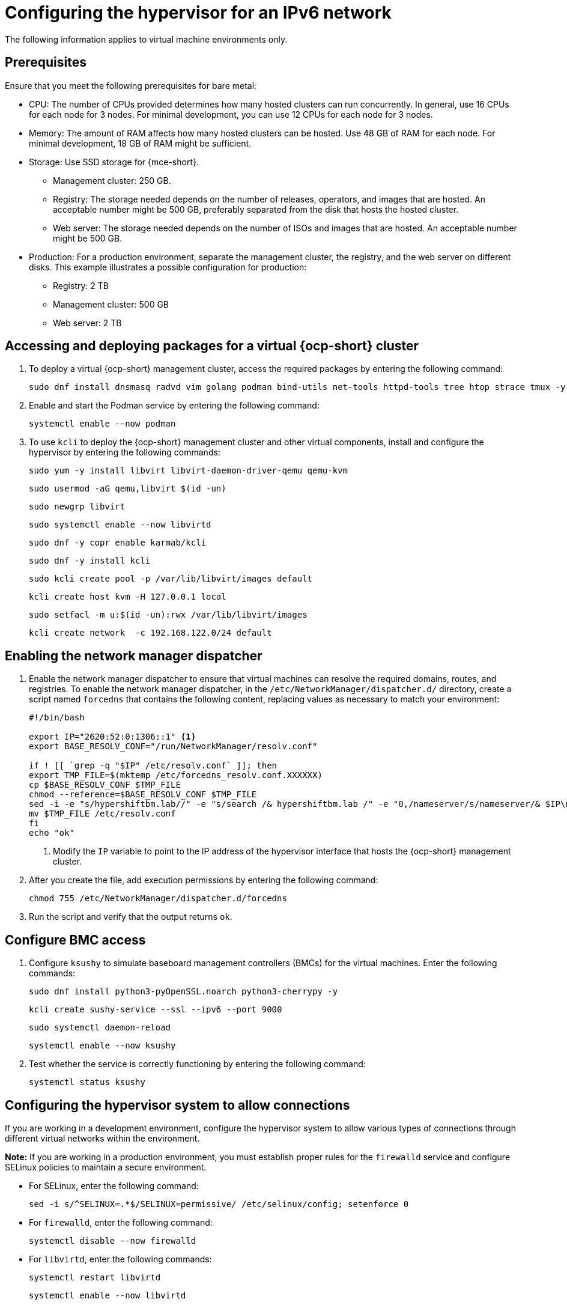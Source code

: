 [#ipv6-hypervisor]
= Configuring the hypervisor for an IPv6 network

The following information applies to virtual machine environments only.

[#ipv6-hypervisor-prereqs]
== Prerequisites

Ensure that you meet the following prerequisites for bare metal:

//lahinson - sept 2023 - the upstream docs refer to this list as "bare metal requisites" even though the intro to the hypervisor section states that this section is for virtual machine environments only. That is confusing. If this information is for VM environments only, why are we mentioning bare metal requisites?

** CPU: The number of CPUs provided determines how many hosted clusters can run concurrently. In general, use 16 CPUs for each node for 3 nodes. For minimal development, you can use 12 CPUs for each node for 3 nodes.
** Memory: The amount of RAM affects how many hosted clusters can be hosted. Use 48 GB of RAM for each node. For minimal development, 18 GB of RAM might be sufficient.
** Storage: Use SSD storage for {mce-short}. 
*** Management cluster: 250 GB.
*** Registry: The storage needed depends on the number of releases, operators, and images that are hosted. An acceptable number might be 500 GB, preferably separated from the disk that hosts the hosted cluster.
*** Web server: The storage needed depends on the number of ISOs and images that are hosted. An acceptable number might be 500 GB.
** Production: For a production environment, separate the management cluster, the registry, and the web server on different disks. This example illustrates a possible configuration for production:
*** Registry: 2 TB
*** Management cluster: 500 GB
*** Web server: 2 TB

[#ipv6-hypervisor-packages]
== Accessing and deploying packages for a virtual {ocp-short} cluster

. To deploy a virtual {ocp-short} management cluster, access the required packages by entering the following command:

+
----
sudo dnf install dnsmasq radvd vim golang podman bind-utils net-tools httpd-tools tree htop strace tmux -y
----

. Enable and start the Podman service by entering the following command:

+
----
systemctl enable --now podman
----

. To use `kcli` to deploy the {ocp-short} management cluster and other virtual components, install and configure the hypervisor by entering the following commands:

+
----
sudo yum -y install libvirt libvirt-daemon-driver-qemu qemu-kvm
----

+
----
sudo usermod -aG qemu,libvirt $(id -un)
----

+
----
sudo newgrp libvirt
----

+
----
sudo systemctl enable --now libvirtd
----

+
----
sudo dnf -y copr enable karmab/kcli
----

+
----
sudo dnf -y install kcli
----

+
----
sudo kcli create pool -p /var/lib/libvirt/images default
----

+
----
kcli create host kvm -H 127.0.0.1 local
----

+
----
sudo setfacl -m u:$(id -un):rwx /var/lib/libvirt/images
----

+
----
kcli create network  -c 192.168.122.0/24 default
----

[#ipv6-hypervisor-network-manager-dispatcher]
== Enabling the network manager dispatcher

. Enable the network manager dispatcher to ensure that virtual machines can resolve the required domains, routes, and registries. To enable the network manager dispatcher, in the `/etc/NetworkManager/dispatcher.d/` directory, create a script named `forcedns` that contains the following content, replacing values as necessary to match your environment:

+
----
#!/bin/bash

export IP="2620:52:0:1306::1" <1>
export BASE_RESOLV_CONF="/run/NetworkManager/resolv.conf"

if ! [[ `grep -q "$IP" /etc/resolv.conf` ]]; then
export TMP_FILE=$(mktemp /etc/forcedns_resolv.conf.XXXXXX)
cp $BASE_RESOLV_CONF $TMP_FILE
chmod --reference=$BASE_RESOLV_CONF $TMP_FILE
sed -i -e "s/hypershiftbm.lab//" -e "s/search /& hypershiftbm.lab /" -e "0,/nameserver/s/nameserver/& $IP\n&/" $TMP_FILE
mv $TMP_FILE /etc/resolv.conf
fi
echo "ok"
----

+
<1> Modify the `IP` variable to point to the IP address of the hypervisor interface that hosts the {ocp-short} management cluster.

. After you create the file, add execution permissions by entering the following command:

+
----
chmod 755 /etc/NetworkManager/dispatcher.d/forcedns
----

. Run the script and verify that the output returns `ok`.

[#ipv6-hypervisor-bmc-access]
== Configure BMC access

. Configure `ksushy` to simulate baseboard management controllers (BMCs) for the virtual machines. Enter the following commands:

+
----
sudo dnf install python3-pyOpenSSL.noarch python3-cherrypy -y
----

+
----
kcli create sushy-service --ssl --ipv6 --port 9000
----

+
----
sudo systemctl daemon-reload
----

+
----
systemctl enable --now ksushy
----

. Test whether the service is correctly functioning by entering the following command:

+
----
systemctl status ksushy
----

[#ipv6-hypervisor-system-config]
== Configuring the hypervisor system to allow connections

If you are working in a development environment, configure the hypervisor system to allow various types of connections through different virtual networks within the environment.

*Note:* If you are working in a production environment, you must establish proper rules for the `firewalld` service and configure SELinux policies to maintain a secure environment. 

** For SELinux, enter the following command:

+
----
sed -i s/^SELINUX=.*$/SELINUX=permissive/ /etc/selinux/config; setenforce 0
----

** For `firewalld`, enter the following command:

+
----
systemctl disable --now firewalld
----

** For `libvirtd`, enter the following commands:

+
----
systemctl restart libvirtd
----

+
----
systemctl enable --now libvirtd
----


Next, configure DNS for your environment.


[#ipv6-additional-resources]
== Additional resources

* For more information about `kcli`, see the link:https://kcli.readthedocs.io/en/latest/[official kcli documentation].